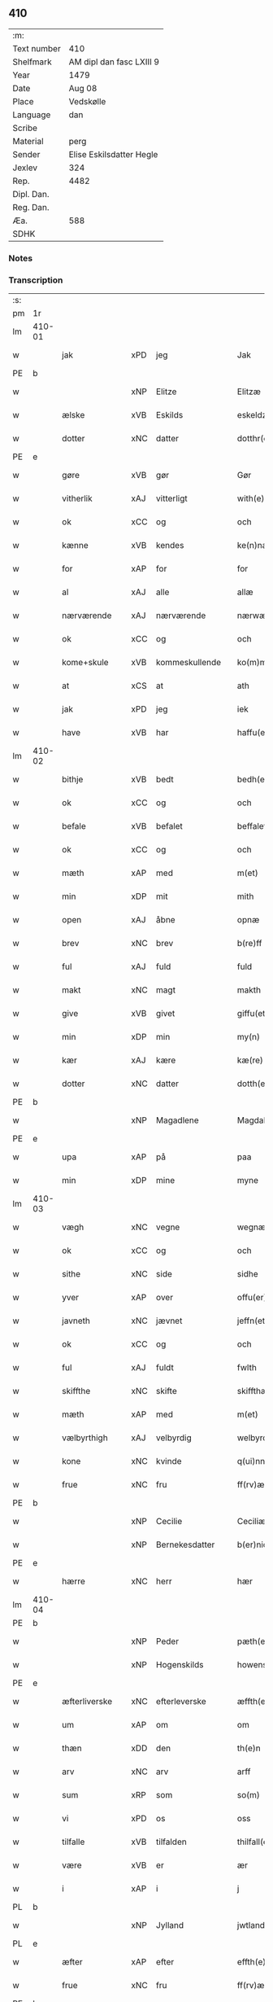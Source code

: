 ** 410
| :m:         |                          |
| Text number | 410                      |
| Shelfmark   | AM dipl dan fasc LXIII 9 |
| Year        | 1479                     |
| Date        | Aug 08                   |
| Place       | Vedskølle                |
| Language    | dan                      |
| Scribe      |                          |
| Material    | perg                     |
| Sender      | Elise Eskilsdatter Hegle |
| Jexlev      | 324                      |
| Rep.        | 4482                     |
| Dipl. Dan.  |                          |
| Reg. Dan.   |                          |
| Æa.         | 588                      |
| SDHK        |                          |

*** Notes


*** Transcription
| :s: |        |               |     |                |   |                       |                 |   |   |   |        |     |   |   |    |        |
| pm  | 1r     |               |     |                |   |                       |                 |   |   |   |        |     |   |   |    |        |
| lm  | 410-01 |               |     |                |   |                       |                 |   |   |   |        |     |   |   |    |        |
| w   |        | jak           | xPD | jeg            |   | Jak                   | Jak             |   |   |   |        | dan |   |   |    | 410-01 |
| PE  | b      |               |     |                |   |                       |                 |   |   |   |        |     |   |   |    |        |
| w   |        |               | xNP | Elitze         |   | Elitzæ                | Elıtzæ          |   |   |   |        | dan |   |   |    | 410-01 |
| w   |        | ælske         | xVB | Eskilds        |   | eskeldz               | eſkeldz         |   |   |   |        | dan |   |   |    | 410-01 |
| w   |        | dotter        | xNC | datter         |   | dotthr(er)            | dotthꝛ         |   |   |   |        | dan |   |   |    | 410-01 |
| PE  | e      |               |     |                |   |                       |                 |   |   |   |        |     |   |   |    |        |
| w   |        | gøre          | xVB | gør            |   | Gør                   | Gøꝛ             |   |   |   |        | dan |   |   |    | 410-01 |
| w   |        | vitherlik     | xAJ | vitterligt     |   | with(e)rligth         | wıthꝛligth     |   |   |   |        | dan |   |   |    | 410-01 |
| w   |        | ok            | xCC | og             |   | och                   | och             |   |   |   |        | dan |   |   |    | 410-01 |
| w   |        | kænne         | xVB | kendes         |   | ke(n)næs              | ke̅næ           |   |   |   |        | dan |   |   |    | 410-01 |
| w   |        | for           | xAP | for            |   | for                   | foꝛ             |   |   |   |        | dan |   |   |    | 410-01 |
| w   |        | al            | xAJ | alle           |   | allæ                  | allæ            |   |   |   |        | dan |   |   |    | 410-01 |
| w   |        | nærværende    | xAJ | nærværende     |   | nærwæ(er)nd(e)        | næꝛwæn        |   |   |   |        | dan |   |   |    | 410-01 |
| w   |        | ok            | xCC | og             |   | och                   | och             |   |   |   |        | dan |   |   |    | 410-01 |
| w   |        | kome+skule    | xVB | kommeskullende |   | ko(m)me(skulende)     | ko̅me           |   |   |   | de-sup | dan |   |   |    | 410-01 |
| w   |        | at            | xCS | at             |   | ath                   | ath             |   |   |   |        | dan |   |   |    | 410-01 |
| w   |        | jak           | xPD | jeg            |   | iek                   | ıek             |   |   |   |        | dan |   |   |    | 410-01 |
| w   |        | have          | xVB | har            |   | haffu(er)             | haffu          |   |   |   |        | dan |   |   |    | 410-01 |
| lm  | 410-02 |               |     |                |   |                       |                 |   |   |   |        |     |   |   |    |        |
| w   |        | bithje        | xVB | bedt           |   | bedh(et)              | bedhꝫ           |   |   |   |        | dan |   |   |    | 410-02 |
| w   |        | ok            | xCC | og             |   | och                   | och             |   |   |   |        | dan |   |   |    | 410-02 |
| w   |        | befale        | xVB | befalet        |   | beffaleth             | beffaleth       |   |   |   |        | dan |   |   |    | 410-02 |
| w   |        | ok            | xCC | og             |   | och                   | och             |   |   |   |        | dan |   |   |    | 410-02 |
| w   |        | mæth          | xAP | med            |   | m(et)                 | mꝫ              |   |   |   |        | dan |   |   |    | 410-02 |
| w   |        | min           | xDP | mit            |   | mith                  | mith            |   |   |   |        | dan |   |   |    | 410-02 |
| w   |        | open          | xAJ | åbne           |   | opnæ                  | opnæ            |   |   |   |        | dan |   |   |    | 410-02 |
| w   |        | brev          | xNC | brev           |   | b(re)ff               | bff            |   |   |   |        | dan |   |   |    | 410-02 |
| w   |        | ful           | xAJ | fuld           |   | fuld                  | fuld            |   |   |   |        | dan |   |   |    | 410-02 |
| w   |        | makt          | xNC | magt           |   | makth                 | makth           |   |   |   |        | dan |   |   |    | 410-02 |
| w   |        | give          | xVB | givet          |   | giffu(et)             | giffuꝫ          |   |   |   |        | dan |   |   |    | 410-02 |
| w   |        | min           | xDP | min            |   | my(n)                 | my̅              |   |   |   |        | dan |   |   |    | 410-02 |
| w   |        | kær           | xAJ | kære           |   | kæ(re)                | kæ             |   |   |   |        | dan |   |   |    | 410-02 |
| w   |        | dotter        | xNC | datter         |   | dotth(e)r             | dotthꝛ         |   |   |   |        | dan |   |   |    | 410-02 |
| PE  | b      |               |     |                |   |                       |                 |   |   |   |        |     |   |   |    |        |
| w   |        |               | xNP | Magadlene      |   | Magdalene             | Magdalene       |   |   |   |        | dan |   |   |    | 410-02 |
| PE  | e      |               |     |                |   |                       |                 |   |   |   |        |     |   |   |    |        |
| w   |        | upa           | xAP | på             |   | paa                   | paa             |   |   |   |        | dan |   |   |    | 410-02 |
| w   |        | min           | xDP | mine           |   | myne                  | myne            |   |   |   |        | dan |   |   |    | 410-02 |
| lm  | 410-03 |               |     |                |   |                       |                 |   |   |   |        |     |   |   |    |        |
| w   |        | vægh          | xNC | vegne          |   | wegnæ                 | wegnæ           |   |   |   |        | dan |   |   |    | 410-03 |
| w   |        | ok            | xCC | og             |   | och                   | och             |   |   |   |        | dan |   |   |    | 410-03 |
| w   |        | sithe         | xNC | side           |   | sidhe                 | ſıdhe           |   |   |   |        | dan |   |   |    | 410-03 |
| w   |        | yver          | xAP | over           |   | offu(er)              | offu           |   |   |   |        | dan |   |   |    | 410-03 |
| w   |        | javneth       | xNC | jævnet         |   | jeffn(et)             | ȷeffnꝫ          |   |   |   |        | dan |   |   |    | 410-03 |
| w   |        | ok            | xCC | og             |   | och                   | och             |   |   |   |        | dan |   |   |    | 410-03 |
| w   |        | ful           | xAJ | fuldt          |   | fwlth                 | fwlth           |   |   |   |        | dan |   |   |    | 410-03 |
| w   |        | skiffthe      | xNC | skifte         |   | skiffthæ              | ſkıffthæ        |   |   |   |        | dan |   |   |    | 410-03 |
| w   |        | mæth          | xAP | med            |   | m(et)                 | mꝫ              |   |   |   |        | dan |   |   |    | 410-03 |
| w   |        | vælbyrthigh   | xAJ | velbyrdig      |   | welbyrdigh            | welbyꝛdigh      |   |   |   |        | dan |   |   |    | 410-03 |
| w   |        | kone          | xNC | kvinde         |   | q(ui)nne              | qͥnne            |   |   |   |        | dan |   |   |    | 410-03 |
| w   |        | frue          | xNC | fru            |   | ff(rv)æ               | ffͮæ             |   |   |   |        | dan |   |   |    | 410-03 |
| PE  | b      |               |     |                |   |                       |                 |   |   |   |        |     |   |   |    |        |
| w   |        |               | xNP | Cecilie        |   | Ceciliæ               | Cecilıæ         |   |   |   |        | dan |   |   |    | 410-03 |
| w   |        |               | xNP | Bernekesdatter |   | b(er)nichesdotthr(er) | bnıcheſdotthꝛ |   |   |   |        | dan |   |   |    | 410-03 |
| PE  | e      |               |     |                |   |                       |                 |   |   |   |        |     |   |   |    |        |
| w   |        | hærre         | xNC | herr           |   | hær                   | hæꝛ             |   |   |   |        | dan |   |   |    | 410-03 |
| lm  | 410-04 |               |     |                |   |                       |                 |   |   |   |        |     |   |   |    |        |
| PE  | b      |               |     |                |   |                       |                 |   |   |   |        |     |   |   |    |        |
| w   |        |               | xNP | Peder          |   | pæth(e)r              | pæthꝛ          |   |   |   |        | dan |   |   |    | 410-04 |
| w   |        |               | xNP | Hogenskilds    |   | howenskildz           | howenſkıldz     |   |   |   |        | dan |   |   |    | 410-04 |
| PE  | e      |               |     |                |   |                       |                 |   |   |   |        |     |   |   |    |        |
| w   |        | æfterliverske | xNC | efterleverske  |   | æffth(e)rleu(er)skæ   | æffthꝛleuſkæ  |   |   |   |        | dan |   |   |    | 410-04 |
| w   |        | um            | xAP | om             |   | om                    | o              |   |   |   |        | dan |   |   |    | 410-04 |
| w   |        | thæn          | xDD | den            |   | th(e)n                | thn̅             |   |   |   |        | dan |   |   |    | 410-04 |
| w   |        | arv           | xNC | arv            |   | arff                  | aꝛff            |   |   |   |        | dan |   |   |    | 410-04 |
| w   |        | sum           | xRP | som            |   | so(m)                 | ſo̅              |   |   |   |        | dan |   |   |    | 410-04 |
| w   |        | vi            | xPD | os             |   | oss                   | oſſ             |   |   |   |        | dan |   |   |    | 410-04 |
| w   |        | tilfalle      | xVB | tilfalden      |   | thilfall(e)n          | thılfalln̅       |   |   |   |        | dan |   |   |    | 410-04 |
| w   |        | være          | xVB | er             |   | ær                    | ær              |   |   |   |        | dan |   |   |    | 410-04 |
| w   |        | i             | xAP | i              |   | j                     | ȷ               |   |   |   |        | dan |   |   |    | 410-04 |
| PL  | b      |               |     |                |   |                       |                 |   |   |   |        |     |   |   |    |        |
| w   |        |               | xNP | Jylland        |   | jwtlandh              | ȷwtlandh        |   |   |   |        | dan |   |   |    | 410-04 |
| PL  | e      |               |     |                |   |                       |                 |   |   |   |        |     |   |   |    |        |
| w   |        | æfter         | xAP | efter          |   | effth(e)r             | effthꝛ         |   |   |   |        | dan |   |   |    | 410-04 |
| w   |        | frue          | xNC | fru            |   | ff(rv)æ               | ffͮæ             |   |   |   |        | dan |   |   |    | 410-04 |
| PE  | b      |               |     |                |   |                       |                 |   |   |   |        |     |   |   |    |        |
| w   |        |               | xNP | Katrine        |   | ka(ri)næ              | kanæ           |   |   |   |        | dan |   |   |    | 410-04 |
| PE  | e      |               |     |                |   |                       |                 |   |   |   |        |     |   |   |    |        |
| w   |        | hærre         | xNC | herr           |   | h(e)r                 | hꝛ             |   |   |   |        | dan |   |   |    | 410-04 |
| PE  | b      |               |     |                |   |                       |                 |   |   |   |        |     |   |   |    |        |
| w   |        |               | xNP | Tage           |   | thaghe                | thaghe          |   |   |   |        | dan |   |   |    | 410-04 |
| lm  | 410-05 |               |     |                |   |                       |                 |   |   |   |        |     |   |   |    |        |
| w   |        |               | xNP | Henriksens     |   | henricss(øn)          | henricſ        |   |   |   |        | dan |   |   |    | 410-05 |
| PE  | e      |               |     |                |   |                       |                 |   |   |   |        |     |   |   |    |        |
| w   |        | æfterliverske | xNC | efterleverske  |   | effthr(er)leu(er)ske  | effthꝛleuſke  |   |   |   |        | dan |   |   |    | 410-05 |
| w   |        | hvilik        | xPD | hvilket        |   | Hwilk(et)             | Hwılkꝫ          |   |   |   |        | dan |   |   |    | 410-05 |
| w   |        | skifte        | xNC | skifte         |   | skiffthe              | ſkıffthe        |   |   |   |        | dan |   |   |    | 410-05 |
| w   |        | thænne        | xDD | de             |   | the                   | the             |   |   |   |        | dan |   |   |    | 410-05 |
| w   |        | nu            | xAV | nu             |   | nw                    | nw              |   |   |   |        | dan |   |   |    | 410-05 |
| w   |        | fulkomelik    | xAJ | fuldkommelig   |   | fulko(m)meligh        | fulko̅meligh     |   |   |   |        | dan |   |   |    | 410-05 |
| w   |        | ænde          | xVB | endt           |   | ændh                  | ændh            |   |   |   |        | dan |   |   |    | 410-05 |
| w   |        | ok            | xCC | og             |   | och                   | och             |   |   |   |        | dan |   |   |    | 410-05 |
| w   |        | gøre          | xVB | gjort          |   | giorth                | gioꝛth          |   |   |   |        | dan |   |   |    | 410-05 |
| w   |        | have          | xVB | have           |   | haffue                | haffue          |   |   |   |        | dan |   |   |    | 410-05 |
| w   |        | uti           | xAP | udi            |   | wdhi                  | wdhi            |   |   |   |        | dan |   |   |    | 410-05 |
| w   |        | sva           | xAV | så             |   | saa                   | ſaa             |   |   |   |        | dan |   |   |    | 410-05 |
| w   |        | mate          | xNC | måde           |   | modhæ                 | modhæ           |   |   |   |        | dan |   |   |    | 410-05 |
| w   |        | at            | xCS | at             |   | ath                   | ath             |   |   |   |        | dan |   |   |    | 410-05 |
| lm  | 410-06 |               |     |                |   |                       |                 |   |   |   |        |     |   |   |    |        |
| w   |        | jak           | xPD | mig            |   | megh                  | megh            |   |   |   |        | dan |   |   |    | 410-06 |
| w   |        | ok            | xCC | og             |   | och                   | och             |   |   |   |        | dan |   |   |    | 410-06 |
| w   |        | min           | xDP | min            |   | my(n)                 | my̅              |   |   |   |        | dan |   |   |    | 410-06 |
| w   |        | dotter        | xNC | datter         |   | dotth(e)r             | dotthꝛ         |   |   |   |        | dan |   |   |    | 410-06 |
| PE  | b      |               |     |                |   |                       |                 |   |   |   |        |     |   |   |    |        |
| w   |        |               | xNP | Magdalene      |   | magdalenæ             | magdalenæ       |   |   |   |        | dan |   |   |    | 410-06 |
| PE  | e      |               |     |                |   |                       |                 |   |   |   |        |     |   |   |    |        |
| w   |        | ok            | xCC | og             |   | oc                    | oc              |   |   |   |        | dan |   |   |    | 410-06 |
| w   |        | upa           | xAP | på             |   | paa                   | paa             |   |   |   |        | dan |   |   |    | 410-06 |
| w   |        | min           | xDP | min            |   | my(n)                 | my̅              |   |   |   |        | dan |   |   |    | 410-06 |
| w   |        | syster        | xNC | søsters        |   | systh(e)rs            | ſyſthꝛ        |   |   |   |        | dan |   |   |    | 410-06 |
| PE  | b      |               |     |                |   |                       |                 |   |   |   |        |     |   |   |    |        |
| w   |        |               | xNP | Annes          |   | A(n)nes               | A̅ne            |   |   |   |        | dan |   |   |    | 410-06 |
| PE  | e      |               |     |                |   |                       |                 |   |   |   |        |     |   |   |    |        |
| w   |        | vægh          | xNC | vegne          |   | wegnæ                 | wegnæ           |   |   |   |        | dan |   |   |    | 410-06 |
| w   |        | være          | xVB | er             |   | ær                    | ær              |   |   |   |        | dan |   |   |    | 410-06 |
| w   |        | til           | xAV | til            |   | thil                  | thıl            |   |   |   |        | dan |   |   |    | 410-06 |
| w   |        | falle         | xVB | falden         |   | fallen                | fallen          |   |   |   |        | dan |   |   |    | 410-06 |
| w   |        | thænne        | xDD | disse          |   | thisse                | thıſſe          |   |   |   |        | dan |   |   |    | 410-06 |
| w   |        | æfter         | xAP | efter          |   | effth(e)r             | effthꝛ         |   |   |   |        | dan |   |   |    | 410-06 |
| w   |        | skrive        | xVB | skrevne        |   | sk(re)ffne            | ſkffne         |   |   |   |        | dan |   |   |    | 410-06 |
| w   |        | garth         | xNC | gårde          |   | gordhe                | goꝛdhe          |   |   |   |        | dan |   |   |    | 410-06 |
| lm  | 410-07 |               |     |                |   |                       |                 |   |   |   |        |     |   |   |    |        |
| w   |        | ok            | xCC | og             |   | och                   | och             |   |   |   |        | dan |   |   |    | 410-07 |
| w   |        | goths         | xNC | gods           |   | gotz                  | gotz            |   |   |   |        | dan |   |   |    | 410-07 |
| p   |        | /             | XX  |                |   | /                     | /               |   |   |   |        | dan |   |   |    | 410-07 |
| w   |        | sum           | xRP | som            |   | So(m)                 | o̅              |   |   |   |        | dan |   |   |    | 410-07 |
| w   |        | være          | xVB | er             |   | ær                    | ær              |   |   |   |        | dan |   |   |    | 410-07 |
| w   |        | fæm           | xNA | fem            |   | fem                   | fem             |   |   |   |        | dan |   |   |    | 410-07 |
| w   |        | garth         | xNC | gårde          |   | gordhe                | goꝛdhe          |   |   |   |        | dan |   |   |    | 410-07 |
| w   |        | i             | xAP | i              |   | i                     | i               |   |   |   |        | dan |   |   |    | 410-07 |
| PL  | b      |               |     |                |   |                       |                 |   |   |   |        |     |   |   |    |        |
| w   |        |               | xNP | Grumstrup      |   | grwmst(or)pp          | grwmſtͦ         |   |   |   |        | dan |   |   |    | 410-07 |
| PL  | e      |               |     |                |   |                       |                 |   |   |   |        |     |   |   |    |        |
| w   |        | skilje        | xVB | skille         |   | skillæ                | ſkillæ          |   |   |   |        | dan |   |   |    | 410-07 |
| n   |        | viii          | xNA | 8              |   | viii                  | viii            |   |   |   |        | dan |   |   |    | 410-07 |
| w   |        | pund          | xNC | pund           |   | p(und)                | p              |   |   |   | de-sup | dan |   |   |    | 410-07 |
| w   |        | korn          | xNC | korn           |   | korn                  | koꝛn            |   |   |   |        | dan |   |   |    | 410-07 |
| n   |        | xv            | xNA | 15             |   | xv                    | xv              |   |   |   |        | dan |   |   |    | 410-07 |
| w   |        | skilling      | xNC | skilling       |   | s(killing)            |                |   |   |   |        | dan |   |   |    | 410-07 |
| w   |        | ok            | xCC | og             |   | oc                    | oc              |   |   |   |        | dan |   |   |    | 410-07 |
| n   |        | v             | xNA | 5              |   | v                     | v               |   |   |   |        | dan |   |   |    | 410-07 |
| w   |        | fjarthing     | xNC | fjerdinge      |   | fiærdingh             | fıæꝛdingh       |   |   |   |        | dan |   |   |    | 410-07 |
| w   |        | smør          | xNC | smør           |   | smør                  | ſmør            |   |   |   |        | dan |   |   |    | 410-07 |
| w   |        | ok            | xCC | og             |   | Och                   | Och             |   |   |   |        | dan |   |   |    | 410-07 |
| w   |        | en            | xAT | et             |   | eth                   | eth             |   |   |   |        | dan |   |   |    | 410-07 |
| w   |        | bol           | xNC | bol            |   | boell                 | boell           |   |   |   |        | dan |   |   |    | 410-07 |
| w   |        | skilje        | xVB | skiller        |   | skildh(e)r            | ſkıldhꝛ        |   |   |   |        | dan |   |   |    | 410-07 |
| lm  | 410-08 |               |     |                |   |                       |                 |   |   |   |        |     |   |   |    |        |
| n   |        | i             | xAP | i              |   | i                     | i               |   |   |   |        | dan |   |   |    | 410-08 |
| w   |        | skæppe        | xNC | skæppe         |   | skæppæ                | ſkææ           |   |   |   |        | dan |   |   |    | 410-08 |
| w   |        | smør          | xNC | smør           |   | smør                  | ſmør            |   |   |   |        | dan |   |   |    | 410-08 |
| w   |        | item          | xAV | item           |   | Jt(em)                | Jtꝭ             |   |   |   |        | dan |   |   |    | 410-08 |
| n   |        | ii            | xNA | 2              |   | ii                    | ii              |   |   |   |        | dan |   |   |    | 410-08 |
| w   |        | garth         | xNC | gårde          |   | gordhæ                | gordhæ          |   |   |   |        | dan |   |   |    | 410-08 |
| w   |        | i             | xAP | i              |   | i                     | i               |   |   |   |        | dan |   |   |    | 410-08 |
| PL  | b      |               |     |                |   |                       |                 |   |   |   |        |     |   |   |    |        |
| w   |        |               | xNP | Odense         |   | otthnsæ               | otthnſæ         |   |   |   |        | dan |   |   |    | 410-08 |
| PL  | e      |               |     |                |   |                       |                 |   |   |   |        |     |   |   |    |        |
| w   |        | skilje        | xVB | skiller        |   | skildh(e)r            | ſkıldhꝛ        |   |   |   |        | dan |   |   |    | 410-08 |
| w   |        | sæks          | xNA | seks           |   | sex                   | ſex             |   |   |   |        | dan |   |   |    | 410-08 |
| w   |        | ørtogh        | xAJ | Ørtug          |   | ørt(ug)               | øꝛtꝭ            |   |   |   |        | dan |   |   |    | 410-08 |
| w   |        | korn          | xNC | korn           |   | korn                  | koꝛn            |   |   |   |        | dan |   |   |    | 410-08 |
| w   |        | ok            | xCC | og             |   | och                   | och             |   |   |   |        | dan |   |   |    | 410-08 |
| n   |        | ij            | xNA | 2              |   | ij                    | ij              |   |   |   |        | dan |   |   |    | 410-08 |
| w   |        | fjarthing     | xNC | fjerding       |   | fiærding              | fıæꝛding        |   |   |   |        | dan |   |   |    | 410-08 |
| w   |        | smør          | xNC | smør           |   | smør                  | ſmør            |   |   |   |        | dan |   |   |    | 410-08 |
| w   |        | item          | xAV | item           |   | Jt(em)                | Jtꝭ             |   |   |   |        | lat |   |   |    | 410-08 |
| n   |        | en            | xAT | 1              |   | i                     | i               |   |   |   |        | dan |   |   |    | 410-08 |
| w   |        | garth         | xNC | gård           |   | gord                  | goꝛd            |   |   |   |        | dan |   |   |    | 410-08 |
| w   |        | en            | xAT | i              |   | i                     | i               |   |   |   |        | dan |   |   |    | 410-08 |
| PL  | b      |               |     |                |   |                       |                 |   |   |   |        |     |   |   |    |        |
| w   |        |               | xNP | Dramstrup      |   | dramest(or)pp         | drameſtͦ        |   |   |   |        | dan |   |   |    | 410-08 |
| PL  | e      |               |     |                |   |                       |                 |   |   |   |        |     |   |   |    |        |
| lm  | 410-09 |               |     |                |   |                       |                 |   |   |   |        |     |   |   |    |        |
| w   |        | skilje        | xVB | skiller        |   | skildh(e)r            | ſkıldhꝛ        |   |   |   |        | dan |   |   |    | 410-09 |
| n   |        | en            | xAT | 1              |   | i                     | i               |   |   |   |        | dan |   |   |    | 410-09 |
| w   |        | ørtogh        | xNC | ørtug          |   | ørt(ug)               | ørtꝭ            |   |   |   |        | dan |   |   |    | 410-09 |
| w   |        | korn          | xNC | korn           |   | korn                  | koꝛ            |   |   |   |        | dan |   |   |    | 410-09 |
| w   |        | ok            | xCC | og             |   | och                   | och             |   |   |   |        | dan |   |   |    | 410-09 |
| n   |        | en            | xAT | 1              |   | j                     | j               |   |   |   |        | dan |   |   |    | 410-09 |
| w   |        | skæppe        | xNC | skæppe         |   | skeppæ                | ſkeæ           |   |   |   |        | dan |   |   |    | 410-09 |
| w   |        | smør          | xNC | smør           |   | smør                  | ſmør            |   |   |   |        | dan |   |   |    | 410-09 |
| w   |        | mæth          | xAP | med            |   | m(et)                 | mꝫ              |   |   |   |        | dan |   |   |    | 410-09 |
| w   |        | al            | xAJ | alle           |   | allæ                  | allæ            |   |   |   |        | dan |   |   |    | 410-09 |
| w   |        | fornævnd      | xAJ | fornævnte      |   | for(nefnde)           | foꝛᷠͤ             |   |   |   |        | dan |   |   |    | 410-09 |
| w   |        | thænne        | xDD | disse          |   | thesse                | theſſe          |   |   |   |        | dan |   |   |    | 410-09 |
| w   |        | garth         | xNC | gårde          |   | gordhæ                | goꝛdhæ          |   |   |   |        | dan |   |   |    | 410-09 |
| w   |        | ok            | xCC | og             |   | och                   | och             |   |   |   |        | dan |   |   |    | 410-09 |
| w   |        | goths         | xNC | godses         |   | gotzes                | gotze          |   |   |   |        | dan |   |   |    | 410-09 |
| w   |        | tilligjelse   | xNC | tilliggelse    |   | thilliggelsæ          | thıllıggelſæ    |   |   |   |        | dan |   |   |    | 410-09 |
| w   |        | til           | xAP | til            |   | thil                  | thıl            |   |   |   |        | dan |   |   |    | 410-09 |
| w   |        | ævinnelik     | xAJ | evindelig      |   | ewinneligh            | ewınneligh      |   |   |   |        | dan |   |   |    | 410-09 |
| lm  | 410-10 |               |     |                |   |                       |                 |   |   |   |        |     |   |   |    |        |
| w   |        | eghe          | xNC | eje            |   | eyghe                 | eyghe           |   |   |   |        | dan |   |   |    | 410-10 |
| w   |        | at            | xCS | at             |   | Ath                   | Ath             |   |   |   |        | dan |   |   |    | 410-10 |
| w   |        | fornævnd      | xAJ | fornævnte      |   | for(nefnde)           | foꝛᷠͤ             |   |   |   |        | dan |   |   |    | 410-10 |
| w   |        | min           | xDP | min            |   | my(n)                 | my̅              |   |   |   |        | dan |   |   |    | 410-10 |
| w   |        | dotter        | xNC | datter         |   | dotth(e)r             | dotthꝛ         |   |   |   |        | dan |   |   |    | 410-10 |
| PE  | b      |               |     |                |   |                       |                 |   |   |   |        |     |   |   |    |        |
| w   |        |               | xNP | Magdalene      |   | magdale(ne)           | magdaleͤ         |   |   |   |        | dan |   |   |    | 410-10 |
| PE  | b      |               |     |                |   |                       |                 |   |   |   |        |     |   |   |    |        |
| w   |        | take          | xVB | tager          |   | Tagh(e)r              | Taghꝛ          |   |   |   |        | dan |   |   |    | 410-10 |
| w   |        | min           | xDP | min            |   | my(n)                 | my̅              |   |   |   |        | dan |   |   |    | 410-10 |
| w   |        | syster        | xNC | søster         |   | søsth(e)r             | ſøſthꝛ         |   |   |   |        | dan |   |   |    | 410-10 |
| PE  | b      |               |     |                |   |                       |                 |   |   |   |        |     |   |   |    |        |
| w   |        |               | xNP | Annes          |   | annes                 | anne           |   |   |   |        | dan |   |   |    | 410-10 |
| PE  | e      |               |     |                |   |                       |                 |   |   |   |        |     |   |   |    |        |
| w   |        | arv           | xNC | arv            |   | arff                  | aꝛff            |   |   |   |        | dan |   |   |    | 410-10 |
| p   |        | /             | XX  |                |   | /                     | /               |   |   |   |        | dan |   |   |    | 410-10 |
| w   |        | thæn          | xDP | det            |   | th(et)                | thꝫ             |   |   |   |        | dan |   |   |    | 410-10 |
| w   |        | gøre          | xVB | gør            |   | gør                   | gøꝛ             |   |   |   |        | dan |   |   |    | 410-10 |
| w   |        | hun           | xPD | hun            |   | hu(n)                 | hu̅              |   |   |   |        | dan |   |   |    | 410-10 |
| w   |        | for           | xAP | for            |   | for                   | foꝛ             |   |   |   |        | dan |   |   |    | 410-10 |
| w   |        | thi           | xAV | thi            |   | thi                   | thi             |   |   |   |        | dan |   |   |    | 410-10 |
| w   |        | at            | xCS | at             |   | ath                   | ath             |   |   |   |        | dan |   |   |    | 410-10 |
| w   |        | fornævnd      | xAJ | fornævnte      |   | for(nefnde)           | foꝛᷠͤ             |   |   |   |        | dan |   |   |    | 410-10 |
| w   |        | min           | xDP | min            |   | my(n)                 | my̅              |   |   |   |        | dan |   |   |    | 410-10 |
| w   |        | syster        | xNC | søster         |   | søsth(e)r             | ſøſthꝛ         |   |   |   |        | dan |   |   |    | 410-10 |
| PE  | b      |               |     |                |   |                       |                 |   |   |   |        |     |   |   |    |        |
| w   |        |               | xNP | Anne           |   | Annæ                  | Annæ            |   |   |   |        | dan |   |   |    | 410-10 |
| PE  | e      |               |     |                |   |                       |                 |   |   |   |        |     |   |   |    |        |
| lm  | 410-11 |               |     |                |   |                       |                 |   |   |   |        |     |   |   |    |        |
| w   |        | have          | xVB | har            |   | haffu(er)             | haffu          |   |   |   |        | dan |   |   |    | 410-11 |
| w   |        | give          | xVB | givet          |   | giffu(et)             | gıffuꝫ          |   |   |   |        | dan |   |   |    | 410-11 |
| w   |        | hun           | xPD | hende          |   | he(n)næ               | he̅næ            |   |   |   |        | dan |   |   |    | 410-11 |
| w   |        | thæn          | xDD | den            |   | th(e)n                | thn̅             |   |   |   |        | dan |   |   |    | 410-11 |
| w   |        | arv           | xNC | arv            |   | arff                  | aꝛff            |   |   |   |        | dan |   |   |    | 410-11 |
| w   |        | sum           | xRP | som            |   | so(m)                 | ſo̅              |   |   |   |        | dan |   |   |    | 410-11 |
| w   |        | thæn          | xDD | det            |   | th(et)                | thꝫ             |   |   |   |        | dan |   |   |    | 410-11 |
| w   |        | brev          | xNC | brev           |   | b(re)ff               | bff            |   |   |   |        | dan |   |   |    | 410-11 |
| w   |        | hun           | xNP | hun            |   | hu(n)                 | hu̅              |   |   |   |        | dan |   |   |    | 410-11 |
| w   |        | thær          | xAV | der            |   | th(e)r                | thꝛ            |   |   |   |        | dan |   |   |    | 410-11 |
| w   |        | upa           | xAV | på             |   | paa                   | paa             |   |   |   |        | dan |   |   |    | 410-11 |
| w   |        | have          | xVB | har            |   | haffu(er)             | haffu          |   |   |   |        | dan |   |   |    | 410-11 |
| w   |        | utvise        | xVB | udvist         |   | wdwis(et)             | wdwi           |   |   |   |        | dan |   |   |    | 410-11 |
| w   |        | ok            | xCC | og             |   | Och                   | Och             |   |   |   |        | dan |   |   |    | 410-11 |
| w   |        | være          | xVB | er             |   | ær                    | ær              |   |   |   |        | dan |   |   |    | 410-11 |
| w   |        | thæn          | xDD | den            |   | th(e)n                | thn̅             |   |   |   |        | dan |   |   |    | 410-11 |
| w   |        | arv           | xNC | arv            |   | arff                  | aꝛff            |   |   |   |        | dan |   |   |    | 410-11 |
| w   |        | i             | xAP | i              |   | i                     | i               |   |   |   |        | dan |   |   |    | 410-11 |
| w   |        | thænne        | xDD | disse          |   | thesse                | theſſe          |   |   |   |        | dan |   |   |    | 410-11 |
| w   |        | fornævnd      | xAJ | fornævnte      |   | for(nefnde)           | foꝛᷠͤ             |   |   |   |        | dan |   |   |    | 410-11 |
| w   |        | garth         | xNC | gårde          |   | gorde                 | goꝛde           |   |   |   |        | dan |   |   |    | 410-11 |
| w   |        | ok            | xCC | og             |   | och                   | och             |   |   |   |        | dan |   |   |    | 410-11 |
| w   |        | goths         | xNC | gods           |   | gotz                  | gotz            |   |   |   |        | dan |   |   |    | 410-11 |
| lm  | 410-12 |               |     |                |   |                       |                 |   |   |   |        |     |   |   |    |        |
| w   |        | mæth          | xAP | med            |   | m(et)                 | mꝫ              |   |   |   |        | dan |   |   |    | 410-12 |
| w   |        | jak           | xPD | mig            |   | meg                   | meg             |   |   |   |        | dan |   |   |    | 410-12 |
| w   |        | intake        | xVB | indtagen       |   | inthagh(e)n           | inthaghn̅        |   |   |   |        | dan |   |   |    | 410-12 |
| w   |        | item          | xAV | item           |   | Jt(em)                | Jtꝭ             |   |   |   |        | lat |   |   |    | 410-12 |
| w   |        | være          | xVB | er             |   | ær                    | ær              |   |   |   |        | dan |   |   |    | 410-12 |
| w   |        | fornævnd      | xAJ | fornævnte      |   | for(nefnde)           | foꝛͩͤ             |   |   |   |        | dan |   |   |    | 410-12 |
| w   |        | frue          | xNC | fru            |   | ff(rv)æ               | ffͮæ             |   |   |   |        | dan |   |   |    | 410-12 |
| PE  | b      |               |     |                |   |                       |                 |   |   |   |        |     |   |   |    |        |
| w   |        |               | xNP | Cecilie        |   | Cecile                | Cecıle          |   |   |   |        | dan |   |   |    | 410-12 |
| PE  | e      |               |     |                |   |                       |                 |   |   |   |        |     |   |   |    |        |
| w   |        | tilfalle      | xVB | tilfalden      |   | tilfaldh(e)n          | tılfaldhn̅       |   |   |   |        | dan |   |   |    | 410-12 |
| w   |        | thæn          | xDD | det            |   | th(et)                | thꝫ             |   |   |   |        | dan |   |   |    | 410-12 |
| w   |        | goths         | xNC | gods           |   | gotz                  | gotz            |   |   |   |        | dan |   |   |    | 410-12 |
| w   |        | i             | xAP | i              |   | i                     | i               |   |   |   |        | dan |   |   |    | 410-12 |
| PL  | b      |               |     |                |   |                       |                 |   |   |   |        |     |   |   |    |        |
| w   |        |               | xNP | Bottrup        |   | bottorop              | bottorop        |   |   |   |        | dan |   |   |    | 410-12 |
| PL  | e      |               |     |                |   |                       |                 |   |   |   |        |     |   |   |    |        |
| w   |        | skilje        | xVB | skiller        |   | skildh(e)r            | ſkıldhꝛ        |   |   |   |        | dan |   |   |    | 410-12 |
| w   |        | en            | xAT | en             |   | en                    | e              |   |   |   |        | dan |   |   |    | 410-12 |
| w   |        | læst          | xNC | læst           |   | læst                  | læſt            |   |   |   |        | dan |   |   |    | 410-12 |
| w   |        | korn          | xNC | korn           |   | korn                  | koꝛ            |   |   |   |        | dan |   |   |    | 410-12 |
| w   |        | ok            | xCC | og             |   | oc                    | oc              |   |   |   |        | dan |   |   |    | 410-12 |
| w   |        | sæks          | xNA | seks           |   | sex                   | ſex             |   |   |   |        | dan |   |   |    | 410-12 |
| w   |        | fjarthing     | xNC | fjerding       |   | fiærdingh             | fıæꝛdıngh       |   |   |   |        | dan |   |   |    | 410-12 |
| lm  | 410-13 |               |     |                |   |                       |                 |   |   |   |        |     |   |   |    |        |
| w   |        | smør          | xNC | smør           |   | sm!o¡r                | ſm!o¡r          |   |   |   |        | dan |   |   |    | 410-13 |
| w   |        | ok            | xCC | og             |   | Och                   | Och             |   |   |   |        | dan |   |   |    | 410-13 |
| w   |        |               |     |                |   |                       |                 |   |   |   |        | dan |   |   |    | 410-13 |
| w   |        | være          | xVB | er             |   | ær                    | ær              |   |   |   |        | dan |   |   |    | 410-13 |
| w   |        | thæn          | xDD | det            |   | th(et)                | thꝫ             |   |   |   |        | dan |   |   |    | 410-13 |
| w   |        | goths         | xNC | gods           |   | gotz                  | gotz            |   |   |   |        | dan |   |   |    | 410-13 |
| w   |        | sæks          | xNA | seks           |   | sex                   | ſex             |   |   |   |        | dan |   |   |    | 410-13 |
| w   |        | garth         | xNC | gårde          |   | gardhæ                | gaꝛdhæ          |   |   |   |        | dan |   |   |    | 410-13 |
| w   |        | ok            | xCC | og             |   | och                   | och             |   |   |   |        | dan |   |   |    | 410-13 |
| w   |        | en            | xAT | et             |   | eth                   | eth             |   |   |   |        | dan |   |   |    | 410-13 |
| w   |        | bol           | xNC | bol            |   | boell                 | boell           |   |   |   |        | dan |   |   |    | 410-13 |
| w   |        | mæth          | xAP | med            |   | m(et)                 | mꝫ              |   |   |   |        | dan |   |   |    | 410-13 |
| w   |        | al            | xAJ | alle           |   | allæ                  | allæ            |   |   |   |        | dan |   |   |    | 410-13 |
| w   |        | thænne        | xDD | disse          |   | thisse                | thıſſe          |   |   |   |        | dan |   |   |    | 410-13 |
| w   |        | fornævnd      | xAJ | fornævnte      |   | for(nefnde)           | foꝛᷠͤ             |   |   |   |        | dan |   |   |    | 410-13 |
| w   |        | garth         | xNC | gårde          |   | gorde                 | goꝛde           |   |   |   |        | dan |   |   |    | 410-13 |
| w   |        | ok            | xCC | og             |   | oc                    | oc              |   |   |   |        | dan |   |   |    | 410-13 |
| w   |        | goths         | xNC | godses         |   | gotzes                | gotze          |   |   |   |        | dan |   |   |    | 410-13 |
| w   |        | til           | xAV | til-           |   | til                   | tıl             |   |   |   |        | dan |   |   | =  | 410-13 |
| w   |        | ligjelse      | xNC | liggelse       |   | liggelse              | lıggelſe        |   |   |   |        | dan |   |   | == | 410-13 |
| w   |        | til           | xAP | til            |   | thil                  | thil            |   |   |   |        | dan |   |   |    | 410-13 |
| w   |        | ævinnelik     | xAJ | evindelig      |   | ewi(n)neligh          | ewı̅nelıgh       |   |   |   |        | dan |   |   |    | 410-13 |
| lm  | 410-14 |               |     |                |   |                       |                 |   |   |   |        |     |   |   |    |        |
| w   |        | eghe          | xNC | eje            |   | eyghæ                 | eyghæ           |   |   |   |        | dan |   |   |    | 410-14 |
| w   |        | thænne        | xDD | dette          |   | Th(ette)              | Thꝫͤ             |   |   |   |        | dan |   |   |    | 410-14 |
| w   |        | fornævnd      | xAJ | fornævnte      |   | for(nefnde)           | foꝛᷠͤ             |   |   |   |        | dan |   |   |    | 410-14 |
| w   |        | skifte        | xNC | skifte         |   | skiffthæ              | ſkıffthæ        |   |   |   |        | dan |   |   |    | 410-14 |
| w   |        | sum           | xRP | som            |   | so(m)                 | ſo̅              |   |   |   |        | dan |   |   |    | 410-14 |
| w   |        | fornævnd      | xAJ | fornævnte      |   | for(nefnde)           | foꝛᷠͤ             |   |   |   |        | dan |   |   |    | 410-14 |
| PE  | b      |               |     |                |   |                       |                 |   |   |   |        |     |   |   |    |        |
| w   |        |               | xNP | Magdalene      |   | Magda(lene)           | Magdaᷠᷔ           |   |   |   |        | dan |   |   |    | 410-14 |
| PE  | e      |               |     |                |   |                       |                 |   |   |   |        |     |   |   |    |        |
| w   |        | min           | xDP | min            |   | my(n)                 | my̅              |   |   |   |        | dan |   |   |    | 410-14 |
| w   |        | dotter        | xNC | datter         |   | dotth(e)r             | dotthꝛ         |   |   |   |        | dan |   |   |    | 410-14 |
| w   |        | mæth          | xAP | med            |   | m(et)                 | mꝫ              |   |   |   |        | dan |   |   |    | 410-14 |
| w   |        | fornævnd      | xAJ | fornævnte      |   | for(nefnde)           | foꝛᷠͤ             |   |   |   |        | dan |   |   |    | 410-14 |
| w   |        | frue          | xNC | fru            |   | ff(rv)æ               | ffͮæ             |   |   |   |        | dan |   |   |    | 410-14 |
| PE  | b      |               |     |                |   |                       |                 |   |   |   |        |     |   |   |    |        |
| w   |        |               | xNP | Cecilie        |   | Cecilia               | Cecılıa         |   |   |   |        | dan |   |   |    | 410-14 |
| PE  | e      |               |     |                |   |                       |                 |   |   |   |        |     |   |   |    |        |
| w   |        | upa           | xAP | på             |   | paa                   | paa             |   |   |   |        | dan |   |   |    | 410-14 |
| w   |        | min           | xDP | mine           |   | my(ne)                | myͤ              |   |   |   |        | dan |   |   |    | 410-14 |
| w   |        | vægh          | xNC | vegne          |   | we{g}næ               | we{g}næ         |   |   |   |        | dan |   |   |    | 410-14 |
| w   |        | nu            | xAV | nu             |   | nw                    | nw              |   |   |   |        | dan |   |   |    | 410-14 |
| w   |        | sva           | xAV | så             |   | saa                   | ſaa             |   |   |   |        | dan |   |   |    | 410-14 |
| w   |        | gøre          | xVB | gjort          |   | giorth                | gıoꝛth          |   |   |   |        | dan |   |   |    | 410-14 |
| w   |        | have          | xVB | har            |   | haffu(er)             | haffu          |   |   |   |        | dan |   |   |    | 410-14 |
| lm  | 410-15 |               |     |                |   |                       |                 |   |   |   |        |     |   |   |    |        |
| w   |        | æfter         | xAP | efter          |   | æffth(e)r             | æffthꝛ         |   |   |   |        | dan |   |   |    | 410-15 |
| w   |        | fornævnd      | xAJ | fornævnte      |   | for(nefnde)           | foꝛᷠͤ             |   |   |   |        | dan |   |   |    | 410-15 |
| w   |        | frue          | xNC | fru            |   | ff(rv)æ               | ffͮæ             |   |   |   |        | dan |   |   |    | 410-15 |
| PE  | b      |               |     |                |   |                       |                 |   |   |   |        |     |   |   |    |        |
| w   |        |               | xNP | Katrine        |   | karinæ                | karinæ          |   |   |   |        | dan |   |   |    | 410-15 |
| PE  | e      |               |     |                |   |                       |                 |   |   |   |        |     |   |   |    |        |
| w   |        |               | xNP | Tages          |   | thaghes               | thaghe         |   |   |   |        | dan |   |   |    | 410-15 |
| w   |        | um            | xAP | om             |   | om                    | om              |   |   |   |        | dan |   |   |    | 410-15 |
| w   |        | thæn          | xDD | det            |   | th(et)                | thꝫ             |   |   |   |        | dan |   |   |    | 410-15 |
| w   |        | goths         | xNC | gods           |   | gotz                  | gotz            |   |   |   |        | dan |   |   |    | 410-15 |
| w   |        | i             | xAP | i              |   | i                     | i               |   |   |   |        | dan |   |   |    | 410-15 |
| PL  | b      |               |     |                |   |                       |                 |   |   |   |        |     |   |   |    |        |
| w   |        |               | xNP | Jylland        |   | jwtlandh              | ȷwtlandh        |   |   |   |        | dan |   |   |    | 410-15 |
| PL  | e      |               |     |                |   |                       |                 |   |   |   |        |     |   |   |    |        |
| w   |        | thær          | xAV | der            |   | th(e)r                | thꝛ            |   |   |   |        | dan |   |   |    | 410-15 |
| w   |        | late          | xVB | lader          |   | ladh(e)r              | ladhꝛ          |   |   |   |        | dan |   |   |    | 410-15 |
| w   |        | jak           | xPD | jeg            |   | jek                   | ȷek             |   |   |   |        | dan |   |   |    | 410-15 |
| w   |        | fornævnd      | xAJ | fornævnte      |   | for(nefnde)           | foꝛᷠͤ             |   |   |   |        | dan |   |   |    | 410-15 |
| PE  | b      |               |     |                |   |                       |                 |   |   |   |        |     |   |   |    |        |
| w   |        |               | xNP | Elitze         |   | Elitzæ                | Elıtzæ          |   |   |   |        | dan |   |   |    | 410-15 |
| PE  | e      |               |     |                |   |                       |                 |   |   |   |        |     |   |   |    |        |
| w   |        | jak           | xPD | mig            |   | meg                   | meg             |   |   |   |        | dan |   |   |    | 410-15 |
| w   |        | fulkomelik    | xAJ | fuldkommelig   |   | fulko(m)melig         | fulko̅melıg      |   |   |   |        | dan |   |   |    | 410-15 |
| w   |        | væl           | xAV | vel            |   | wel                   | wel             |   |   |   |        | dan |   |   |    | 410-15 |
| w   |        | mæth          | xAP | med            |   | m(et)                 | mꝫ              |   |   |   |        | dan |   |   |    | 410-15 |
| lm  | 410-16 |               |     |                |   |                       |                 |   |   |   |        |     |   |   |    |        |
| w   |        | nøghe         | xNC | nøje           |   | nøghæ                 | nøghæ           |   |   |   |        | dan |   |   |    | 410-16 |
| w   |        | ok            | xCC | og             |   | Och                   | Och             |   |   |   |        | dan |   |   |    | 410-16 |
| w   |        | mæth          | xAP | med            |   | m(et)                 | mꝫ              |   |   |   |        | dan |   |   |    | 410-16 |
| w   |        | thænne        | xDD | dette          |   | th(ette)              | thꝫͤ             |   |   |   |        | dan |   |   |    | 410-16 |
| w   |        | min           | xDP | mit            |   | mith                  | mith            |   |   |   |        | dan |   |   |    | 410-16 |
| w   |        | open          | xAJ | åbne           |   | opnæ                  | opnæ            |   |   |   |        | dan |   |   |    | 410-16 |
| w   |        | brev          | xNC | brev           |   | b(re)ff               | bff            |   |   |   |        | dan |   |   |    | 410-16 |
| w   |        | stathfæste    | xVB | stadfæster     |   | stadfesth(e)r         | ſtadfeſthꝛ     |   |   |   |        | dan |   |   |    | 410-16 |
| w   |        | ok            | xCC | og             |   | och                   | och             |   |   |   |        | dan |   |   |    | 410-16 |
| w   |        | fulbyrthe     | xVB | fuldbyrder     |   | fulburdh(e)r          | fulbuꝛdhꝛ      |   |   |   |        | dan |   |   |    | 410-16 |
| w   |        | thæn          | xPD | det            |   | th(et)                | thꝫ             |   |   |   |        | dan |   |   |    | 410-16 |
| w   |        | i             | xAP | i              |   | i                     | i               |   |   |   |        | dan |   |   |    | 410-16 |
| w   |        | al            | xAJ | alle           |   | allæ                  | allæ            |   |   |   |        | dan |   |   |    | 410-16 |
| w   |        | mate          | xNC | måde           |   | modhe                 | modhe           |   |   |   |        | dan |   |   |    | 410-16 |
| w   |        | ok            | xCC | og             |   | Och                   | Och             |   |   |   |        | dan |   |   |    | 410-16 |
| w   |        | jak           | xPD | jeg            |   | jek                   | ȷek             |   |   |   |        | dan |   |   |    | 410-16 |
| w   |        | fornævnd      | xAJ | fornævnte      |   | for(nefnde)           | foꝛᷠͤ             |   |   |   |        | dan |   |   |    | 410-16 |
| PE  | b      |               |     |                |   |                       |                 |   |   |   |        |     |   |   |    |        |
| w   |        |               | xNP | Elitze         |   | Elitze                | Elıtze          |   |   |   |        | dan |   |   |    | 410-16 |
| PE  | e      |               |     |                |   |                       |                 |   |   |   |        |     |   |   |    |        |
| w   |        | late          | xVB | lader          |   | ladh(e)r              | ladhꝛ          |   |   |   |        | dan |   |   |    | 410-16 |
| lm  | 410-17 |               |     |                |   |                       |                 |   |   |   |        |     |   |   |    |        |
| w   |        | fornævnd      | xAJ | fornævnte      |   | for(nefnde)           | foꝛᷠͤ             |   |   |   |        | dan |   |   |    | 410-17 |
| w   |        | frue          | xNC | fru            |   | ff(rv)æ               | ffͮæ             |   |   |   |        | dan |   |   |    | 410-17 |
| PE  | b      |               |     |                |   |                       |                 |   |   |   |        |     |   |   |    |        |
| w   |        |               | xNP | Cecilie        |   | Ceciliæ               | Cecilıæ         |   |   |   |        | dan |   |   |    | 410-17 |
| PE  | e      |               |     |                |   |                       |                 |   |   |   |        |     |   |   |    |        |
| w   |        | ok            | xCC | og             |   | och                   | och             |   |   |   |        | dan |   |   |    | 410-17 |
| w   |        | hun           | xPD | hendes         |   | he(n)næs              | he̅næ           |   |   |   |        | dan |   |   |    | 410-17 |
| w   |        | san           | xNC | sande          |   | sa(n)næ               | ſa̅næ            |   |   |   |        | dan |   |   |    | 410-17 |
| w   |        | arving        | xVB | arvinge        |   | arffwi(n)ghe          | aꝛffwı̅ghe       |   |   |   |        | dan |   |   |    | 410-17 |
| w   |        | kvit          | xAJ | kvit           |   | qwith                 | qwith           |   |   |   |        | dan |   |   |    | 410-17 |
| w   |        | fri           | xAJ | fri            |   | frii                  | frii            |   |   |   |        | dan |   |   |    | 410-17 |
| w   |        | lithigh       | xAJ | ledig          |   | ledigh                | ledigh          |   |   |   |        | dan |   |   |    | 410-17 |
| w   |        | ok            | xCC | og             |   | och                   | och             |   |   |   |        | dan |   |   |    | 410-17 |
| w   |        | løs           | xAJ | løs            |   | løss                  | løſſ            |   |   |   |        | dan |   |   |    | 410-17 |
| w   |        | for           | xAP | for            |   | for                   | foꝛ             |   |   |   |        | dan |   |   |    | 410-17 |
| w   |        | jak           | xPD | mig            |   | meg                   | meg             |   |   |   |        | dan |   |   |    | 410-17 |
| w   |        | ok            | xCC | og             |   | och                   | och             |   |   |   |        | dan |   |   |    | 410-17 |
| w   |        | min           | xDP | mine           |   | my(ne)                | myͤ              |   |   |   |        | dan |   |   |    | 410-17 |
| w   |        | san           | xNC | sande          |   | sa(n)næ               | ſa̅næ            |   |   |   |        | dan |   |   |    | 410-17 |
| w   |        | arving        | xNC | arvinge        |   | arffwinghe            | aꝛffwınghe      |   |   |   |        | dan |   |   |    | 410-17 |
| w   |        | for           | xAP | for            |   | for                   | foꝛ             |   |   |   |        | dan |   |   |    | 410-17 |
| lm  | 410-18 |               |     |                |   |                       |                 |   |   |   |        |     |   |   |    |        |
| w   |        | al            | xAJ | alt            |   | alth                  | alth            |   |   |   |        | dan |   |   |    | 410-18 |
| w   |        | ytermere      | xAJ | ydermere       |   | ythr(er)me(re)        | ythꝛme        |   |   |   |        | dan |   |   |    | 410-18 |
| w   |        | krav          | xAJ | krav           |   | kraff                 | kraff           |   |   |   |        | dan |   |   |    | 410-18 |
| w   |        | æller         | xCC | eller          |   | æll(e)r               | ællꝛ           |   |   |   |        | dan |   |   |    | 410-18 |
| w   |        | tiltal        | xNC | tiltal         |   | tilthall              | tilthall        |   |   |   |        | dan |   |   |    | 410-18 |
| w   |        | um            | xAP | om             |   | om                    | o              |   |   |   |        | dan |   |   |    | 410-18 |
| w   |        | fornævnd      | xAJ | fornævnte      |   | for(nefnde)           | foꝛᷠͤ             |   |   |   |        | dan |   |   |    | 410-18 |
| w   |        | arv           | xNC | arv            |   | arff                  | aꝛff            |   |   |   |        | dan |   |   |    | 410-18 |
| w   |        | æller         | xCC | eller          |   | æll(e)r               | ællꝛ           |   |   |   |        | dan |   |   |    | 410-18 |
| w   |        | skifte        | xNC | skifte         |   | skiffthæ              | ſkiffthæ        |   |   |   |        | dan |   |   |    | 410-18 |
| w   |        | æfter         | xAP | efter          |   | æffth(e)r             | æffthꝛ         |   |   |   |        | dan |   |   |    | 410-18 |
| w   |        | fornævnd      | xAJ | fornævnte      |   | for(nefnde)           | foꝛᷠͤ             |   |   |   |        | dan |   |   |    | 410-18 |
| w   |        | frue          | xNC | fru            |   | ff(rv)æ               | ffͮæ             |   |   |   |        | dan |   |   |    | 410-18 |
| PE  | b      |               |     |                |   |                       |                 |   |   |   |        |     |   |   |    |        |
| w   |        |               | xNP | Katrine        |   | karinæ                | karınæ          |   |   |   |        | dan |   |   |    | 410-18 |
| PE  | e      |               |     |                |   |                       |                 |   |   |   |        |     |   |   |    |        |
| w   |        |               | xNP | Tages          |   | thagess               | thageſſ         |   |   |   |        | dan |   |   |    | 410-18 |
| w   |        | uti           | xAP | udi            |   | wdi                   | wdi             |   |   |   |        | dan |   |   |    | 410-18 |
| PL  | b      |               |     |                |   |                       |                 |   |   |   |        |     |   |   |    |        |
| w   |        |               | xNP | Jylland        |   | iwtland               | ıwtland         |   |   |   |        | dan |   |   |    | 410-18 |
| PL  | e      |               |     |                |   |                       |                 |   |   |   |        |     |   |   |    |        |
| lm  | 410-19 |               |     |                |   |                       |                 |   |   |   |        |     |   |   |    |        |
| w   |        | æfter         | xAP | efter          |   | æffthr(er)            | æffthꝛ         |   |   |   |        | dan |   |   |    | 410-19 |
| w   |        | thænne        | xDD | denne          |   | th(e)n(ne)            | th̅nͤ             |   |   |   |        | dan |   |   |    | 410-19 |
| w   |        | dagh          | xNC | dag            |   | dagh                  | dagh            |   |   |   |        | dan |   |   |    | 410-19 |
| w   |        | ok            | xCC | og             |   | Och                   | Och             |   |   |   |        | dan |   |   |    | 410-19 |
| w   |        | give          | xVB | giver          |   | giffu(er)             | gıffu          |   |   |   |        | dan |   |   |    | 410-19 |
| w   |        | hun           | xPD | hende          |   | he(n)næ               | he̅næ            |   |   |   |        | dan |   |   |    | 410-19 |
| w   |        | ok            | xCC | og             |   | och                   | och             |   |   |   |        | dan |   |   |    | 410-19 |
| w   |        | hun           | xPD | hendes         |   | he(n)næs              | he̅næ           |   |   |   |        | dan |   |   |    | 410-19 |
| w   |        | san           | xNC | sande          |   | sa(n)næ               | ſa̅næ            |   |   |   |        | dan |   |   |    | 410-19 |
| w   |        | arving        | xNC | arvinge        |   | arffwinghæ            | aꝛffwınghæ      |   |   |   |        | dan |   |   |    | 410-19 |
| w   |        | ful           | xAJ | fuld           |   | fuld                  | fuld            |   |   |   |        | dan |   |   |    | 410-19 |
| w   |        | ok            | xCC | og             |   | och                   | och             |   |   |   |        | dan |   |   |    | 410-19 |
| w   |        | al            | xAJ | al             |   | all                   | all             |   |   |   |        | dan |   |   |    | 410-19 |
| w   |        | afkalling     | xNC | afkalding      |   | affkallingh           | affkallıngh     |   |   |   |        | dan |   |   |    | 410-19 |
| p   |        | /             | XX  |                |   | /                     | /               |   |   |   |        | dan |   |   |    | 410-19 |
| w   |        | ok            | xCC | og             |   | och                   | och             |   |   |   |        | dan |   |   |    | 410-19 |
| w   |        | thakker       | xNC | takker         |   | takk(er)              | takk           |   |   |   |        | dan |   |   |    | 410-19 |
| w   |        | hun           | xPD | henne          |   | he(n)næ               | he̅næ            |   |   |   |        | dan |   |   |    | 410-19 |
| w   |        | for           | xAP | for            |   | for                   | foꝛ             |   |   |   |        | dan |   |   |    | 410-19 |
| lm  | 410-20 |               |     |                |   |                       |                 |   |   |   |        |     |   |   |    |        |
| w   |        | vinlik        | xAJ | venligt        |   | wenligth              | wenligth        |   |   |   |        | dan |   |   |    | 410-20 |
| w   |        | skifte        | xNC | skifte         |   | skiffthæ              | ſkiffthæ        |   |   |   |        | dan |   |   |    | 410-20 |
| w   |        | til           | xAP | til            |   | Thil                  | Thıl            |   |   |   |        | dan |   |   |    | 410-20 |
| w   |        | ytermere      | xAJ | ydermere       |   | ydh(e)rme(re)         | ydhꝛme        |   |   |   |        | dan |   |   |    | 410-20 |
| w   |        | vitne         | xNC | vidne          |   | w⟨i⟩dnæ               | w⟨i⟩dnæ         |   |   |   |        | dan |   |   |    | 410-20 |
| w   |        | ok            | xCC | og             |   | och                   | och             |   |   |   |        | dan |   |   |    | 410-20 |
| w   |        | bætre         | xAJ | bedre          |   | bædh(e)r              | bædhꝛ          |   |   |   |        | dan |   |   |    | 410-20 |
| w   |        | forvaring     | xNC | forvaring      |   | forwa(ri)ngh          | foꝛwangh       |   |   |   |        | dan |   |   |    | 410-20 |
| w   |        | at            | xIM | at             |   | ath                   | ath             |   |   |   |        | dan |   |   |    | 410-20 |
| w   |        | halde         | xVB | holde          |   | hollæ                 | hollæ           |   |   |   |        | dan |   |   |    | 410-20 |
| w   |        | skule         | xVB | skal           |   | skall                 | ſkall           |   |   |   |        | dan |   |   |    | 410-20 |
| w   |        | i             | xAP | i              |   | i                     | ı               |   |   |   |        | dan |   |   |    | 410-20 |
| w   |        | al            | xAJ | alle           |   | allæ                  | allæ            |   |   |   |        | dan |   |   |    | 410-20 |
| w   |        | mate          | xNC | måde           |   | modhæ                 | modhæ           |   |   |   |        | dan |   |   |    | 410-20 |
| w   |        | sum           | xRP | som            |   | so(m)                 | ſo̅              |   |   |   |        | dan |   |   |    | 410-20 |
| w   |        | forskreven    | xAJ | forskreven     |   | forsc(re)ffu(et)      | foꝛſcffuꝫ      |   |   |   |        | dan |   |   |    | 410-20 |
| w   |        | sta           | xVB | står           |   | staar                 | ſtaaꝛ           |   |   |   |        | dan |   |   |    | 410-20 |
| lm  | 410-21 |               |     |                |   |                       |                 |   |   |   |        |     |   |   |    |        |
| w   |        | tha           | xAV | da             |   | tha                   | tha             |   |   |   |        | dan |   |   |    | 410-21 |
| w   |        | hængje        | xVB | hænger         |   | hengh(e)r             | henghꝛ         |   |   |   |        | dan |   |   |    | 410-21 |
| w   |        | jak           | xPD | jeg            |   | jak                   | ȷak             |   |   |   |        | dan |   |   |    | 410-21 |
| w   |        | min           | xDP | mit            |   | mith                  | mith            |   |   |   |        | dan |   |   |    | 410-21 |
| w   |        | insighle      | xNC | indsegl        |   | inceglæ               | ınceglæ         |   |   |   |        | dan |   |   |    | 410-21 |
| w   |        | næthen        | xAV | neden          |   | nædh(e)n              | nædhn̅           |   |   |   |        | dan |   |   |    | 410-21 |
| w   |        | for           | xAP | for            |   | for                   | foꝛ             |   |   |   |        | dan |   |   |    | 410-21 |
| w   |        | thænne        | xDD | dette          |   | th(ette)              | thꝫͤ             |   |   |   |        | dan |   |   |    | 410-21 |
| w   |        | min           | xDP | mit            |   | mith                  | mith            |   |   |   |        | dan |   |   |    | 410-21 |
| w   |        | open          | xAJ | åbne           |   | opnæ                  | opnæ            |   |   |   |        | dan |   |   |    | 410-21 |
| w   |        | brev          | xNC | brev           |   | b(re)ff               | bff            |   |   |   |        | dan |   |   |    | 410-21 |
| w   |        | mæth          | xAP | med            |   | m(et)                 | mꝫ              |   |   |   |        | dan |   |   |    | 410-21 |
| w   |        | flere         | xAJ | flere          |   | fle(re)               | fle            |   |   |   |        | dan |   |   |    | 410-21 |
| w   |        | hetherlik     | xAJ | hæderlige      |   | hedh(e)rlilighæ       | hedhꝛlılıghæ   |   |   |   |        | dan |   |   |    | 410-21 |
| w   |        | ok            | xCC | og             |   | och                   | och             |   |   |   |        | dan |   |   |    | 410-21 |
| w   |        | vælbyrthigh   | xAJ | velbyrdig      |   | welbyrdheg            | welbyꝛdheg      |   |   |   |        | dan |   |   |    | 410-21 |
| w   |        | man           | xNC | mænds          |   | me(n)tz               | me̅tz            |   |   |   |        | dan |   |   |    | 410-21 |
| lm  | 410-22 |               |     |                |   |                       |                 |   |   |   |        |     |   |   |    |        |
| w   |        | insighle      | xNC | indsegl        |   | inceglæ               | ınceglæ         |   |   |   |        | dan |   |   |    | 410-22 |
| w   |        | sum           | xRP | som            |   | so(m)                 | ſo̅              |   |   |   |        | dan |   |   |    | 410-22 |
| w   |        | jak           | xPD | jeg            |   | iæk                   | ıæk             |   |   |   |        | dan |   |   |    | 410-22 |
| w   |        | thær          | xPD | der            |   | th(e)r                | thꝛ            |   |   |   |        | dan |   |   |    | 410-22 |
| w   |        | til           | xAP | til            |   | thil                  | thıl            |   |   |   |        | dan |   |   |    | 410-22 |
| w   |        | bithje        | xVB | bedt           |   | bedh(et)              | bedhꝫ           |   |   |   |        | dan |   |   |    | 410-22 |
| w   |        | have          | xVB | har            |   | haffu(er)             | haffu          |   |   |   |        | dan |   |   |    | 410-22 |
| w   |        | sum           | xRP | som            |   | So(m)                 | o̅              |   |   |   |        | dan |   |   |    | 410-22 |
| w   |        | være          | xVB | er             |   | ær                    | ær              |   |   |   |        | dan |   |   |    | 410-22 |
| w   |        | hærre         | xNC | herr           |   | h(er)                 | h̅               |   |   |   |        | dan |   |   |    | 410-22 |
| PE  | b      |               |     |                |   |                       |                 |   |   |   |        |     |   |   |    |        |
| w   |        |               | xNP | Jens           |   | ienss                 | ıenſſ           |   |   |   |        | dan |   |   |    | 410-22 |
| w   |        |               | xNP | Bing           |   | bingh                 | bingh           |   |   |   |        | dan |   |   |    | 410-22 |
| PE  | e      |               |     |                |   |                       |                 |   |   |   |        |     |   |   |    |        |
| w   |        | dompræst      | xNC | dompræst       |   | domppraasth           | domꝛaaſth      |   |   |   |        | dan |   |   |    | 410-22 |
| w   |        | i             | xAP | i              |   | i                     | i               |   |   |   |        | dan |   |   |    | 410-22 |
| PL  | b      |               |     |                |   |                       |                 |   |   |   |        |     |   |   |    |        |
| w   |        |               | xNP | Lund           |   | lundh                 | lűndh           |   |   |   |        | dan |   |   |    | 410-22 |
| PL  | e      |               |     |                |   |                       |                 |   |   |   |        |     |   |   |    |        |
| PE  | b      |               |     |                |   |                       |                 |   |   |   |        |     |   |   |    |        |
| w   |        |               | xNP | Peder          |   | Pæth(e)r              | Pæthꝛ          |   |   |   |        | dan |   |   |    | 410-22 |
| w   |        |               | xNP | Lang           |   | longh                 | longh           |   |   |   |        | dan |   |   |    | 410-22 |
| PE  | e      |               |     |                |   |                       |                 |   |   |   |        |     |   |   |    |        |
| PE  | b      |               |     |                |   |                       |                 |   |   |   |        |     |   |   |    |        |
| w   |        |               | xNP | Mads           |   | matthess              | mattheſſ        |   |   |   |        | dan |   |   |    | 410-22 |
| lm  | 410-23 |               |     |                |   |                       |                 |   |   |   |        |     |   |   |    |        |
| w   |        |               | xNP | Tagesen        |   | thaghess(øn)          | thagheſ        |   |   |   |        | dan |   |   |    | 410-23 |
| PE  | e      |               |     |                |   |                       |                 |   |   |   |        |     |   |   |    |        |
| w   |        | i             | xAP | i              |   | i                     | i               |   |   |   |        | dan |   |   |    | 410-23 |
| PL  | b      |               |     |                |   |                       |                 |   |   |   |        |     |   |   |    |        |
| w   |        |               | xNP | Sandby         |   | sanby                 | ſanby           |   |   |   |        | dan |   |   |    | 410-23 |
| PL  | e      |               |     |                |   |                       |                 |   |   |   |        |     |   |   |    |        |
| PE  | b      |               |     |                |   |                       |                 |   |   |   |        |     |   |   |    |        |
| w   |        |               | xNP | Hans           |   | Hans                  | Han            |   |   |   |        | dan |   |   |    | 410-23 |
| w   |        |               | V   | Pedersen       |   | peth(e)rs(øn)         | pethꝛ         |   |   |   |        | dan |   |   |    | 410-23 |
| PE  | e      |               |     |                |   |                       |                 |   |   |   |        |     |   |   |    |        |
| w   |        | ok            | xCC | og             |   | och                   | och             |   |   |   |        | dan |   |   |    | 410-23 |
| PE  | b      |               |     |                |   |                       |                 |   |   |   |        |     |   |   |    |        |
| w   |        |               | xNP | Niels          |   | Nielss                | Nielſſ          |   |   |   |        | dan |   |   |    | 410-23 |
| w   |        |               | xNP | Nielsen        |   | nie(is)               | nieꝭ            |   |   |   |        | dan |   |   |    | 410-23 |
| PE  | e      |               |     |                |   |                       |                 |   |   |   |        |     |   |   |    |        |
| w   |        | burghemæstere | xNC | borgmester     |   | burghemestæ(re)       | burghemeſtæ    |   |   |   |        | dan |   |   |    | 410-23 |
| w   |        | i             | xAP | i              |   | i                     | i               |   |   |   |        | dan |   |   |    | 410-23 |
| PL  | b      |               |     |                |   |                       |                 |   |   |   |        |     |   |   |    |        |
| w   |        |               | xNP | Lund           |   | lundh                 | lűndh           |   |   |   |        | dan |   |   |    | 410-23 |
| PL  | e      |               |     |                |   |                       |                 |   |   |   |        |     |   |   |    |        |
| w   |        | skrive        | xVB | skrevet        |   | Sc(re)ffu(et)         | Scffuꝫ         |   |   |   |        | dan |   |   |    | 410-23 |
| w   |        | ok            | xCC | og             |   | och                   | och             |   |   |   |        | dan |   |   |    | 410-23 |
| w   |        | give          | xVB | givet          |   | giffu(et)             | giffuꝫ          |   |   |   |        | dan |   |   |    | 410-23 |
| w   |        | i             | xAP | i              |   | i                     | i               |   |   |   |        | dan |   |   |    | 410-23 |
| PL  | b      |               |     |                |   |                       |                 |   |   |   |        |     |   |   |    |        |
| w   |        |               | xNP | Vedskølle      |   | weskølæ               | weſkølæ         |   |   |   |        | dan |   |   |    | 410-23 |
| PL  | e      |               |     |                |   |                       |                 |   |   |   |        |     |   |   |    |        |
| w   |        | ar            | xNC | år             |   | aar                   | aaꝛ             |   |   |   |        | dan |   |   |    | 410-23 |
| lm  | 410-24 |               |     |                |   |                       |                 |   |   |   |        |     |   |   |    |        |
| w   |        | æfter         | xAP | efter          |   | æffth(e)r             | æffthꝛ         |   |   |   |        | dan |   |   |    | 410-24 |
| w   |        | guth          | xNC | Guds           |   | gutz                  | gutz            |   |   |   |        | dan |   |   |    | 410-24 |
| w   |        | byrth         | xNC | byrd           |   | byrdh                 | byꝛdh           |   |   |   |        | dan |   |   |    | 410-24 |
| w   |        | 1479º         | xNO | 1479           |   | 1479º                 | 1479º           |   |   |   |        | dan |   |   |    | 410-24 |
| w   |        | thæn          | xDD | den            |   | th(e)n                | thn̅             |   |   |   |        | dan |   |   |    | 410-24 |
| w   |        | sundagh       | xNC | søndag         |   | søndagh               | ſøndagh         |   |   |   |        | dan |   |   |    | 410-24 |
| w   |        | næst          | xAJ | næst           |   | næsth                 | næſth           |   |   |   |        | dan |   |   |    | 410-24 |
| w   |        | for           | xAP | for            |   | for(e)                | for            |   |   |   |        | dan |   |   |    | 410-24 |
| w   |        | sankte        | xAJ | sankte         |   | s(anc)ti              | ſtı̅             |   |   |   |        | dan |   |   |    | 410-24 |
| w   |        |               | xNP | Laurens        |   | laur(e)n(cii)         | laurnͥͥ          |   |   |   |        | dan |   |   |    | 410-24 |
| w   |        | dagh          | xNC | dag            |   | dagh                  | dagh            |   |   |   |        | dan |   |   |    | 410-24 |
| :e: |        |               |     |                |   |                       |                 |   |   |   |        |     |   |   |    |        |


